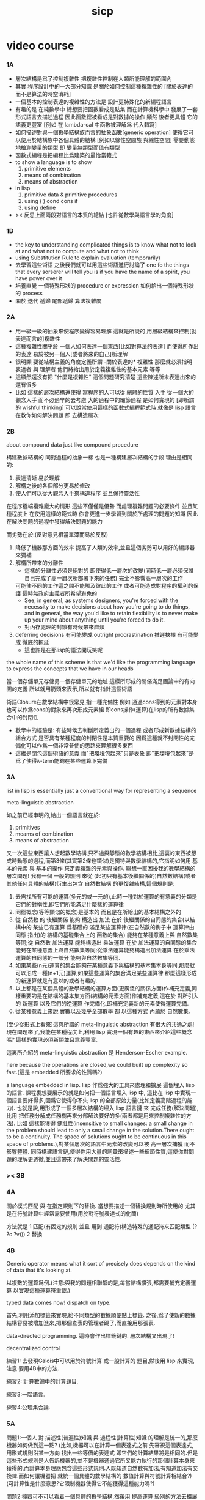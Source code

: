 #+title: sicp

* video course

*** 1A

    - 層次結構是爲了控制複雜性
      把複雜性控制在人類所能理解的範圍內
    - 其實
      程序設計中的一大部分知識
      是關於如何控制這種複雜性的
      [關於表達的 而不是算法的時空消耗]
    - 一個基本的控制表達的複雜性的方法是
      設計更特殊化的新編程語言
    - 有趣的是 在純數學中
      總想要把函數看成是點集
      而在計算機科學中 發展了一套形式語言去描述過程
      因此函數總被看成是對數據的操作
      顯然 後者更具體 它的語義更豐富
      [例如 在 lambda-cal 中函數被理解爲 代入轉寫]
    - 如何描述對與一個數學結構族而言的抽象函數[generic operation]
      使得它可以使用於結構族中各個具體的結構
      [例如以線性空間族 與線性空間]
      需要動態地檢測變量的類型
      即 變量無類型而值有類型
    - 函數式編程是把編程比爲建築的最恰當範式
    - to show a language is to show
      1. primitive elements
      2. means of combination
      3. means of abstraction
    - in lisp
      1. primitive data & primitive procedures
      2. using ( ) cond cons if
      3. using define
    - >< 反思上面兩段對語言的本質的總結
      [也許從數學與語言學的角度]

*** 1B

    - the key to understanding complicated things
      is to know what not to look at
      and what not to compute
      and what not to think
    - using Substitution Rule to explain evaluation (temporarily)
    - 去學習這些術語
      之後我們就可以用這些術語進行討論了
      one fo the things that every sorserer will tell you
      is if you have the name of a spirit, you have power over it
    - 培養直覺
      一個特殊形狀的 procedure or expression
      如何給出一個特殊形狀的 process
    - 關於 迭代 遞歸 尾部遞歸 算法複雜度

*** 2A

    - 用一級一級的抽象來使程序變得容易理解
      這就是所說的
      用層級結構來控制[就表達而言的]複雜性
    - 這種複雜性關乎於
      一個人如何表達一個東西[比如對算法的表達]
      而使得所作出的表達
      易於被另一個人[或者將來的自己]所理解
    - 很明顯
      要從結構主義的角度定義所謂 -關於表達的* 複雜性
      那麼就必須指明
      表達者 與 理解者
      他們將給出用於定義複雜性的基本元素 等等
    - 這顯然還沒有把 "什麼是複雜性" 這個問題研究清楚
      這些陳述所未表達出來的還有很多
    - 比如 這樣的層次結構還使得
      寫程序的人可以從 總體的性質 入手
      從一個大的觀念入手
      而不必過早的去考慮 大的過程中的細節過程 是如何實現的
      [即所謂的 wishful thinking]
      可以說當使用這樣的函數式編程範式時
      就像是 lisp 語言在教你如何解決問題
      即 去構造層次

*** 2B

    about compound data
    just like compound procedure

    構建數據結構的 同對過程的抽象一樣 也是一種構建層次結構的手段
    理由是相同的:
    1. 表達清晰 易於理解
    2. 解構之後的各個部分更易於修改
    3. 使人們可以從大觀念入手來構造程序 並且保持靈活性
    在程序極端複雜龐大的情形 這些不僅僅是優勢 而處理複雜問題的必要條件
    並且某種程度上 在使用這樣的範式時
    你會更進一步學習到關於所處理的問題的知識
    因此在解決問題的過程中獲得解決問題的能力

    而劣勢在於:(反對意見相當單薄而易於反駁)
    1. 降低了機器那方面的效率
       提高了人類的效率,並且這個劣勢可以用好的編譯器來彌補
    2. 解構所帶來的分離性
       + 這樣的分離性必須是絕對的
         即使得低一層次的改變(同時低一層必須保證自己完成了高一層次所部署下來的任務)
         完全不影響高一層次的工作
       可能使不同的工作這之間不能觸及彼此的工作
       或者可能造成對程序的權利的保護 這時無政府主義者所希望避免的
       + See, in general, as systems designers,
         you're forced with the necessity to make decisions about how you're going to do things,
         and in general, the way you'd like to retain flexibility is to
         never make up your mind about anything until you're forced to do it.
       + 對內存處理的封鎖有時候帶來麻煩
    3. deferring decisions 有可能變成 outright procrastination
       推遲抉擇 有可能變成 徹底的拖延
       + 這也許是在那lisp的語法開玩笑呢

    the whole name of this scheme is that
    we'd like the programming language to express the concepts
    that we have in our heads

    當一個存儲單元存儲另一個存儲單元的地址
    這樣所形成的關係滿足圖論中的有向圖的定義
    所以就用箭頭來表示,所以就有指針這個術語

    術語Closure在數學結構中很常見,指一種完備性
    例如,通過cons得到的元素對本身也可以作爲cons的對象來再次形成元素組
    即cons操作(運算)在lisp的所有數據集合中的封閉性
    + 數學中的經驗是:
      有些時候去判斷所定義出的一個過程
      或者形成新數據結構的組合方式
      是否具有某種程度的封閉性是本質重要的
      因爲這種就不封閉性的完備化可以作爲一個非常普使的思路來理解很多東西
    + 這纔是閉包這個術語的意義
      而"把環境包起來"只是表象
      即"把環境包起來"是爲了使得λ-term能夠在某些運算下完備

*** 3A

    list in lisp is essentially just a conventional way for representing a sequence

    meta-linguistic abstraction

    如之前已經申明的,給出一個語言就在於:
    1. primitives
    2. meams of combination
    3. means of abstraction
    又一次這些東西讓人想起數學結構,只不過與靜態的數學結構相比,這裏的東西被想成時動態的過程,而第3條(其實第2條也類似)是獨特與數學結構的,它指明如何用 基本的元素 與 基本的操作 來定義複雜的元素與操作.
    聯想一直困擾我的數學結構的層次問題!
    我有一個 一般的規則 來從 (起初只有基本後繼關係的)自然數結構(或者其他任何具體的結構)衍生出包含 自然數結構 的更復雜結構,這個規則是:
    1. 去需找所有可能的運算(多元的或一元的),此時一種對於運算的有意義的分類是它們的對稱性,即它們所能滿足什麼樣的運算律
    2. 同態概念(等等類似的概念)是基本的 而且是在所給出的基本結構之外的
    3. 從 自然數 的 後繼關係 能夠 構造出 加法 在於 後繼關係的自同態的集合(以結構中的 某些已有運算 爲基礎的 滿足某些運算律(在自然數的例子中 運算律由 同態 指出)的 結構的基礎集合上的 函數的集合) 能夠在某種意義上與 自然數集等同;從 自然數 加法運算 能夠構造出 乘法運算 在於 加法運算的自同態的集合 能夠在某種意義上與自然數集等同;從乘法運算能夠構造出加法運算 在於乘法運算的自同態的一部分 能夠與自然數集等同.
    4. 如果某些(n元)運算的集合能夠在某種意義下與結構的基本集本身等同,那麼就可以形成一種(n+1元)運算,如果這些運算的集合滿足某些運算律 那麼這樣形成的新運算就是有意以的或者有趣的.
    5. 以上都是在某個具體的數學結構的運算方面(更廣泛的關係方面)作補充定義,同樣重要的是在結構的基本集方面(結構的元素方面)作補充定義,這在於 對所引入的 新運算 以及它們的逆運算 作完備化,即補充定義新的元素使得運算完備.
    6. 從某種意義上來說 實數以及幾乎全部數學 都 以這種方式 內蘊於 自然數集.

    (至少從形式上看來)這與所謂的 meta-linguistic abstraction 有很大的共通之處!
    現在問題來了,我能在某種程度上,利用 lisp 實現一個有趣的東西來介紹這些概念嗎?
    這樣的實現必須新穎並且意義豐富.

    這裏所介紹的 meta-linguistic abstraction 是 Henderson-Escher example.

    here because the operations are closed,we could built up complexity so fast.(這是 embedded 所要求的性質嗎?)

    a language embedded in lisp.
    lisp 作爲強大的工具來處理和擴展 這個埋入 lisp 的語言.
    課程裏想要展示的就是如何把一個語言埋入 lisp 中,
    這比在 lisp 中實現一個語言要好得多,因爲它使得你不失 lisp 的全部原始力量(比如定義高階過程的能力).
    也就是說,用形成了一個多層次結構的埋入 lisp 語言鏈 來 完成任務(解決問題),比用 把任務分解成任務樹再來分部解決要好的多(兩者都是用來控制複雜性的方法).
    比如 這樣能獲得 健壯性(insensitive to small changes: a small change in the problem should lead to only a small change in the solution.There ought to be a continuity. The space of solutions ought to be continuous in this space of problems.),對某個層次的語言中元素的改變可以被 高一層次捕獲 而不影響整體.
    同時構建語言鏈,使得你用大量的詞彙來描述一些細節性質,這使你對問題的理解更透徹,並且這帶來了解決問題的靈活性.

*** >< 3B

*** 4A

    關於模式匹配 與 在指定規則下的替換.
    當想要描述一個替換規則時所使用的
    尤其是在符號計算中經常需要使用(用於對符號表達式的化簡)

    方法就是
    1 匹配(有固定的規則 並且 用到 通配符(構造特殊的通配符來匹配類型 (? ?c ?v)))
    2 替換

*** 4B

    Generic operator means what it sort of precisely does depends on the kind of data that it's looking at.

    以複數的運算爲例.(注意:與我的問題相聯繫的是,每當結構擴張,都需要補充定義運算 以實現這種運算符重載.)

    typed data comes now!
    dispatch on type.

    首先,利用添加標籤來實現,給不同類型的數據順便貼上標籤.
    之後,爲了使新的數據結構容易被增加進來,把那個查表的管理者踢了,而直接用那張表.

    data-directed programming.
    這時會作出標籤鏈的.
    層次結構又出現了!

    decentralized control

    練習1:
    去發現Galois中可以用於符號計算 或一般計算的 題目,然後用 lisp 來實現,注意 要用4B中的方法.

    練習2:
    計算數論中的計算題目.

    練習3:一階語言.

    練習4:公理集合論.

*** 5A

    問題1:一個人 對 描述性(普遍性)知識 與 過程性(計算性)知識 的理解是統一的,那麼機器如何做到這一點?
    (比如,機器可以在計算一個表達式之前 先審視這個表達式,用形式規則沿某一方向 找出一些等價的表達式 即它們的計算結果將是相同的.但是這些形式規則是人告訴機器的,並不是機器通過它所又能力執行的那個計算本身來獲得的,而計算本身理應包含這些形式規則.人既知道自然數有加法,有知道加法有交換律.而如何讓機器把 就統一個具體的數學結構的 數值計算與符號計算相結合?)
    (可計算性是什麼意思?它限制機器使得它不能獲得這種能力嗎?)

    問題2:機器可不可以看着一個具體的數學結構,然後用 提高運算 級別的方法去擴展這個具體的數學結構?機器如何理解數學結構?
    (考慮 lisp 作爲形式語言本身而形成的數學結構試試!
    此時結構的基本集合爲所有的S-表達式,具有潛在的無窮性,而且 lisp 本身並沒有儲存所有的結構的基本集合中的元素;
    之後還有一些對這些S-表達式的基本操作,可是關於這些操作的一般性知識是在形式語言之外證明的(如何理解 lisp 可以在 lisp 之內實現?);
    還有 lambda 與 cond,它們使得形式語言能用來表達過程.)

    練習1:去用列表實現自然數結構.

    事實1:描述性知識描述一些具有普遍性的定理 例如 加法交換律,而計算時 我們發現 以兩種方式計算兩個具體的數的加法 它們的結果是相等的.

    事實2:運算律 可以很好的用形式化的置換規則描述.(甚至我們可以構造一個 更一般的 可以任意指明某種目的 對錶達式的化簡方向(這可以作爲一個練習,練習2.))

    觀點1:以後繼關係危機本關係的自然數集 和其中的加法交換律 都可以作爲統計性知識(在實際的計算實踐中)而習得,而形式的邏輯規則 在我們考慮這些(普遍性)知識之間的關係時而作爲統計性知識被習得,邏輯指明命題之間的序關係,加法交換律可以作爲結論由自然數集的基本後繼關係而推出.

    回到課程本身～

    set! comes now!

    用這個 詞 之後,表達式的求值結果就與時間有關了!
    side-effect!
    這樣就 出離 函數式編程範式了,函數的行爲不再一致了(不再與時間無關)(不再像一個數學函數了).

    去明白什麼時候自己的代碼在函數式編程範式之內,而什麼時候在函數式編程範式之外是很重要的.

    then comes the environment model comes here(爲了引入對自由變元的求值),since the sbubstitution model fail(它只適用於約束變元的情形).

    老師的觀點1:object 這個術語在於,人們的爲了思維的經濟性,而把在細緻地描述某個集合的性質時所觀察到的,集合的(就所描述的性質而言)基本上相互獨立的兩個子集分離開,把它們作爲兩個整體稱爲兩個對象,使得在之後的討論中不必再深入細節.

    老師進的觀點2:這樣的分離有時並不恰當,比如在量子力學中,即有時實際上被我們爲了經濟性而分離了的所謂兩個對象之間的聯繫比表面上的更多,有時我們甚至爲了思維的經濟性而拒絕承認這一點,而我們認op爲量子力學很難就在與我們這樣的思維習慣,因爲我們正是被訓練得去這樣思維的,這使我們不得要領(比如愛因斯坦對量子力學的觀點).
    思維的經濟性!很值得思考的一點!

    老師的觀點3:about actions and identity: 物體(identity)的相等與不等是就某些可以所用於他們的作用(actions)而言的(類比~克萊因~埃爾朗根綱領~~).但是有意的,例如,考慮一個自然數軸上的映射,它把第三個點移動到第四個點,或者由指向第三個點變成指向第四個點,但是不論如何總有一個客體好像是前後不變的————點或者箭頭,它們只不過是被移動而已,如果它把數字3變成4,3只不過是變成了4的3,就像把粉筆掰斷了之後得到的是掰斷了的之前的那個粉筆.

    老師只不過想表達,雖然 Assignment statement 讓我們覺得那裏好像有一個物體的存在被聲明瞭,但是當我們越深入細節,這一點就可能看起來越不真實.

    其實老師還想要表達對 object-oriented programming 的批評.但是 modularity can be enhanced by using an assignment statement.
    當同樣的函數本身就不是數學意義上的函數時,when I have assignments, I can  change some internal state variable.比如要生成很多隨機數的時候 需要用 Assignment statement (rand) (rand) (rand) ...而其他時候能不用就不用,因爲那並不是思考問題的正確方法.

*** 5A 以數字電路爲例子來scheme中實現OO

    inverter (not-gate)
    and-gate
    or-gate

    可以把下面的西線想像成小球
    然後那些門上的線連接到小球上

    這樣每個做出來的電路就是一個以某些小球爲接口的東西
    #+begin_src scheme
    (define a (make-wire))
    (define b (make-wire))
    (define c (make-wire))
    (define d (make-wire))
    (define e (make-wire))
    (define s (make-wire))

    (inverter )
    (and-gate )
    (or-gate )
    #+end_src

    說一個語言中的複合物看起來要像基本物一樣
    + 以同樣的方式使用和處理 等等
    儘管複合物與基本物之本質不同
    如果digrap能夠形成編程範式 那麼這個準則如何呢???
    算法越複雜 用來表達算法的圖就越複雜
    需要惰性求值才能避免每個算法本身都是一個複雜的圖
    而需要的效果是:
    當需要的時候可以惰性求值出這個用來表達算法的複雜的圖
    當然上面的準則說的其實是複合物的錄入和打印方式
    這些reader和writer只不過是處理這些數據結構的另外一些函數而已

*** 6A

    引入 assignment 之後,一切變得複雜多了,很多概都進入討論了

    It's a technically harder way of looking at things
    because we have to think more mechanistically about our programming language
    We can't just think about it as mathematics
    It's philosophically harder, because suddenly there are all these funny issues
    about what does it mean that something changes or that two things are the same
    And also, it's programming harder, because as Gerry showed last time
    there are all these bugs having to do with bad sequencing and aliasing
    that just don't exist in a language where we don't worry about objects
    + 老師的文體不錯～

    但是
    之所以要引入這些概念是因爲
    We wanted to build systems that fall apart into chunks that seem natural

    又但是
    See, maybe the real reason that we pay such a price to write programs
    that mirror our view of reality is that we have the wrong view of reality
    See, maybe time is just an illusion, and nothing ever changes

    又但是
    我們畢竟得到了一種來把模塊分得更細的能力
    只要不隨意的把這種能力用到沒有必要的地方就行了

    here comes stream processing: (as conventional interfaces)
    another way to decompose systems
    that's more like the signal processing engineer's view of the world
    than it is like thinking about objects that communicate sending messages


    + 寫 lisp(也許尤其是 scheme)程序
      就像是在直接用非常接近自然語言(但是又極其嚴整)的語言
      大體上描述自己解決某個問題的方法
      然後在把去逐級實現細節

    + 當你有興趣學的東西,和老師有興趣講的東西完全一致時,奇蹟就發生了

*** >< 7A

    把程序視爲機器,將要展示的是 universal machine (考慮圖靈 和 他的 通用圖靈機)

*** 9A 一個可以作爲編譯器的中間語言的低級語言

    1. 寄存器機的特點就是
       函數的輸入值與輸出 都明依賴於以顯地方式聲明寄存器而完成
    2. 與forth這種棧機器相比
       可以說sicp寄存器機是針對對寄存器的操作來優化自己的語法的
       而forth是針對對棧的操作來優化自己的語法的
    3. 另外
       不同語言對函數語義的實現方式不一樣
       也就是對函數的參數傳遞的實現方式不一樣
       而在scheme這種更高級的語言中 根本就感覺不到對函數調用的約定
       調用一個函數的時候 就是需要在被調用位置用到函數的返回值的時候
       所以對參數傳遞方式的約定被隱藏了
       而在一個函數返回的值可以被留在棧裏之後在用
       而不是需要被立即使用
       在scheme中是通過局部變量來實現這種效果的
    4. 關於smalltalk中的協議和信息傳遞:
       在寄存器機裏也有對函數參數的約定等等
       但是有什麼區別呢 ???
       wordy-lisp如何呢 ???
    5. 這節反覆說明 機器很笨
       + 類似於圖靈的計算員隱喻 但是略有區別
       但是正是機器的這種笨的但是能夠被重複並且被通過積累而增加性能設計
       使得現代電子計算機這種機器非常成功
       #+begin_src scheme
       (define gcd
         (lambda (a b)
           (if (zero? b)
             a
             (gcd b (remainder a b)))))
       ;; (gcd 3 6)
       ;; (gcd 3 7)

       (define remainder
         (lambda (n d)
           (if (< n d)
             n
             (remainder (- n d) d))))
       #+end_src
    6. 極簡主義的金玉良言:
       one of the important things for designing a computer,
       which i think most designers don't do,
       is you study the problem you want to solve
       and then use what you learn from studying the problem you want to solve
       to put in the mechanisms needed to solve it in the computer you're building,
       no more no less.
    7. Now it may be that the problem you're trying to solve is everybody's problem,
       in which case you have to build in a universal interpreter of some language.
       But you shouldn't put any more in
       than required to build the universal interpreter of some language.
    8. 也就是說,如果你對你所想要解決的問題有充分而深入的研究,並且透徹理解了那個問題,
       那麼,在實現一個解決那個問題的方案的時候給出一個極簡主義的設計就是水到渠成的了


    每個函數就像一個機器,大機器裏可能有小機器
    而這一節的語言是一種機器描述語言
    每個機器由兩部分組成:
    1. 電路(data path)
       一個data path對應於彙編語言中的一個指令
       + 但是顯然這是兩種計算模型之間的類比
         這裏的每個小機器都是特殊的計算機
         而 比如說 x86的機器是一個通用的計算機
         彙編命令是這個計算機用來模擬特殊的小計算機的方式
       + 注意通用計算機所模擬的每個小機器都可以直接作爲硬件被造出來
    2. 控制器(controller)
       控制器對應於流程圖
       它把小機器以某種方式鏈接起來變成大機器
       一些彙編指令的按順序排列就是controller
       按順序排列之外也可利用mark language形成流程圖中的圈
       而時間可以看成是在流程圖中運動的一個點
    參數在兩個機器是之間的傳遞在於它們都讀寫某個共同的存儲空間:寄存器,或者棧

    機器被理解爲這樣的東西(一個有向圖):
    1. 寄存器
       一種可以存放值的節點
    2. 計算元件
       一個原子計算元件 或者是 一個被抽象起來的同類機器(歸納定義產生於這裏)
       一種節點
       有一些入邊鏈接到某些寄存器,可以從這些寄存器裏fetch(並不刪除舊的值)出值來
       有一些出邊鏈接到某些寄存器,可以把計算的結果保存到這些寄存器中
       就像一些電流被過濾成了另一些電流
       這個節點上有一個開關來控制計算的進行
    3. 單向信息流導線(可以被理解爲 特殊的計算元件)
       一種特殊的有向邊
       兩邊都連到寄存器
       導線上有開關
       當按下開關時會把一個寄存器中的值複製到另一箇中
    4. 指示燈
       一種節點
       與某個寄存器相連
       指示燈可以作爲謂詞對這個寄存器中的值形成一個判斷
       也就是對寄存器中的值我們能夠形成我們所能想像到的任何謂詞
       控制器可以讀指示燈
    5. 控制器
       來控制按那些開關的先後順序
    machine == data path + controller

    #+begin_src scheme
    (define-machine gcd
      (register <a> <b> <t>)
      (controller;; 就像彙編語言 或者流程圖
       ;; 程序運行過程中的某一時刻 可以看成是流程圖中的一個點
       ;; 而流程圖中的一些操作可以看成是與機器中的開關的按鈕相對應
       MAIN (assign <a> (read))
            (assign <b> (read))
       LOOP (branch (zero? (fetch <b>)) DONE)
            (assign <t> (remainder (fetch <a>) (fetch <b>)))
            ;; fetch指出了那些寄存器節點鏈接到remainder的入邊
            (assign <a> (fetch <b>))
            (assign <b> (fetch <t>))
            (goto LOOP)
       DONE (print (fetch <a>))
            (goto MAIN)
            ))
    ;; 在上面assign與fetch就代表了帶有開關的有向邊
    ;; + 這裏計算元件也被分解了
    ;;   因爲其實不需要那麼多的開關 所以可以更精簡一點


    ;; 參數在兩個機器是之間的傳遞在於它們都讀寫某個共同的存儲空間:寄存器(或者棧)
    ;; 注意這裏機器被理解爲函數的方式
    ;; 注意約定參數傳遞的方式

    (define-machine gcd
      (register <a> <b> <t>)
      (controller
       ;; 1. 是controller在給出按鈕 並進行控制
       ;;    一個mod可以被controller分配多個按鈕而運用多次
       ;;    controller描述了機器如何被搭建 同時也描述了機器如何被控制
       ;; 2. 謂詞是返回bool值的機器 它返回的值能夠被branch處理
       ;;    branch專門就是用來處理bool值的裝置
       MAIN (<a> <-- (read))
            (<b> <-- (read))
       LOOP (branch <-- zero? <-- <b>
                    DONE)
            (:remainder <t> <-- mod <-- :dividend <a> :divisor <b>)
            ;; fetch指出了那些寄存器節點鏈接到remainder的入邊
            (<a> <-- <b>)
            (<b> <-- <t>)
            (goto LOOP)
       DONE (print <-- <a>)
            (goto MAIN)
            ))
    #+end_src

    上面是iterative(尾遞歸的)的函數所對應的機器
    下面就是看遞歸函數對應與什麼樣的機器
    在這裏就需要用棧來模擬無窮多個小機器的嵌套了
    語義上 棧中保存的是外面的大機器的狀態
    當裏面的小機器工作完了之後
    利用棧中所保存的信息可以恢復大機器額工作
    #+begin_src scheme
    (define factorial
      (lambda (n)
        (if (= n 1)
          n
          (* n (factorial (- n 1))))))
    #+end_src
    這不是尾遞歸的函數了
    因爲爲了計算返回值我們不只需要調用factorial本身
    還需要把這個調用的返回值拿來和n乘
    以得到最後的返回值
    即 對*的調用需要等待對factorial的調用的返回值
    而在尾遞歸的情況下不用等待

    這是就需要無窮的嵌套了
    但是無窮的嵌套在物理的對機器的實現中並不存在
    我們把這個問題的有窮部分和無窮部分分開來解決
    有窮部分就跟之前一樣
    而無窮部分用棧這個非常簡單的數據結構來解決
    棧並不是無窮的 只是非常大而已

    這時候機器作爲一個有向圖的樣子也變了
    但是爲了以更簡潔的方式理解這個圖
    我不去考慮棧的實現方式
    而像在joy中一樣 把操作棧的primitives理解成以棧爲參數的一元函數
    #+begin_src scheme
    (define-machine factorial
      (register <return> <arg> <continue>)
      (controller
            (assign <continue> DONE)
       LOOP (branch (= 1 (fetch <arg>)) BASE)
            (save <continue>)
            ;; 下面把<continue>指定爲factorial的遞歸調用返回後所必須經過的處理
            (assign <continue> AFTER)
            (save <arg>)
            (assign <arg> (sub1 (fetch <arg>)))
            (goto LOOP)
       BASE (assign <return> (fetch <arg>))
            (goto (fetch <continue>))
      AFTER (restore <arg>)
            (assign <return> (* (fetch <arg>) (fetch <return>)))
            (restore <continue>)
            (goto (fetch <continue>))
       DONE
            ))

    ;; 大寫的word是地址的值

    (define-machine factorial
      (register <arg> <result> <next>)
      (stack <<ReturnStack>>)
      (controller
            (<next> <-- DONE)
       LOOP ;; 這段計算是爲了把遞歸的扇子展開
            (branch <-- :bool one? <-- <arg>
                        :address BASE)
            (<<ReturnStack>> <-- <next>)
            (<next> <-- AFTER)
            (<<ReturnStack>> <-- <arg>)
            (<arg> <-- sub1 <-- <arg>)
            (goto <-- :address LOOP)
       ;; 下面兩段計算是爲了把展開的遞歸的扇子合起來
       BASE
            (<result> <-- <arg>)
            (goto <-- :address <next>)
       AFTER
            (<<ReturnStack>> --> <arg>)
            (<result> <-- * <-- <arg> <result>)
            (<<ReturnStack>> --> <next>)
            (goto <-- :address <next>)
       DONE
            ))
    #+end_src
    足夠大的棧給你一個幻覺
    認爲遞歸過程可以是無窮的

    在練習一個例子 以熟悉棧的用法
    戒律:
    1. 不要在棧裏保存以後用不到的值
    2. 之所以有一個有用的值需要被保存
       是因爲保存這個值的寄存器馬上就有別的用處
    3. 取出來一個值就趕快用這個值
    4. 覆蓋一個寄存器的時候一定要確定裏面的值已經不需要了
    5. ><>< 是不是可以借鑑CPS ???
    #+begin_src scheme
    (define fib
      (lambda (n)
        (if (<= n 2)
          n
          (+ (fib (- n 1))
             (fib (- n 2))))))
    (fib 20)
    ==> ...

    (define fib
      (lambda (n p)
        (if (zero? n)
          (car p)
          (fib (sub1 n)
               (cons (cdr p)
                     (+ (car p)
                        (cdr p)))))))
    (fib 20 (cons 1 1))
    ==> ...


    (define-machine fib
      (register <result> <arg> <continue>)
      (controller
            (assign <continue> DONE)
       LOOP (branch (< 2 (fetch <arg>)) BASE)
        #0= (save <continue>)
            (assign <continue> AFTER-fib:n-1)
        #1= (save <arg>)
            (assign <arg> (- (fetch <arg>) 1))
            (goto LOOP)
       BASE (assign <result> (fetch <arg>))
            (goto (fetch <continue>))
    AFTER-fib:n-1
        #1# (restore <arg>)
            (assign <arg> (- (fetch <arg>) 2))
            ;; (restore <continue>)
            ;; (save <continue>)
            ;; peephole optimization:
            ;; 當對一個寄存器的restore save assign三連,而中間無其他操作時
            ;; 就可以作這樣的優化
            (assign <continue> AFTER-fib:n-2)
        #2= (save <result>)
            (goto LOOP)
    AFTER-fib:n-2;; 有幾個遞歸調用就有幾個AFTER
            (assign <arg> (fetch <result>));; fib:n-2
        #2# (restore <result>)
            (assign <result> (+ (fetch <result>) (fetch <arg>)));; 只有在最後一次遞歸調用的之後才能算出一個返回值
        #0# (restore <continue>)
            (goto (fetch <continue>))
       DONE
            ))

    (define-machine fib
      (register <arg> <result> <next>)
      (stack <<ReturnStack>>)
      (controller
            (<next> <-- DONE)
       LOOP
            (branch <-- :bool < <-- :a 2 :b <arg>
                        :address BASE)
            (<<ReturnStack>> <-- <next>)
            (<next> <-- AFTER-fib:n-1)
            (<<ReturnStack>> <-- <arg>)
            (<arg> <-- sub1 <-- <arg>)
            (goto <-- :address LOOP)
       BASE
            (<result> <-- <arg>)
            (goto <-- :address <next>)
       AFTER-fib:n-1
            (<<ReturnStack>> --> <arg>)
            (<arg> <-- sub2 <-- <arg>)
            (<next> <-- AFTER-fib:n-2)
            (<<ReturnStack>> <-- <result>)
            (goto <-- :address LOOP)
       AFTER-fib:n-2
            (<arg> <-- <result>)
            (<<ReturnStack>> --> <result>)
            (<result> <-- + <-- <result> <arg>)
            (<<ReturnStack>> --> <next>)
            (goto <-- :address <next>)
       DONE
            ))
    #+end_src

*** 9B 用低級語言實現的解釋器

    在這節中可以發現
    當仔細分析用低級語言實現的解釋器時指令的順序
    那麼就自然而然得到尾遞歸優化
    並不是什麼神奇的預處理機制在作尾遞歸優化

    So we built all of these languages, they're all based on LISP.
    A lot of people ask what particular problems is LISP good for solving for?
    The answer is LISP is not good for solving any particular problems.
    What LISP is good for is constructing within it
    the right language to solve the problems you want to solve,
    and that's how you should think about it.

    我想強調scheme的上面的這個性質
    並且改進它 以使它更適合完成這類任務

    對於初學者來說,用元lisp解釋器寫一個lisp解釋器會帶來驚奇
    而寫個lisp到某個機器的彙編的編譯器就能消除這種驚奇
    一種愉快的理解被代替爲另一種愉快的理解

    這裏是在用上節課所介紹的低級語言來寫lisp的解釋器

    注意展開者把值(保存後面的計算的指令的地址)入棧
    合起來者把值(保存後面的計算的指令的地址)出棧

    尾遞歸優化其實不是針對尾遞歸的
    而是針對所有尾部調用的
    #+begin_src scheme
  (define-machine eval
    (register
     ;; contract that eval-dispatch fulfills
     <sexp>        ;; eval的第一個參數
     <env>         ;; eval的第二個參數
     <continue>    ;; 保存下一步將要去的地址
     <return>      ;; eval的返回值
     ;; 當返回值時其他的寄存器中的值就可以都不要了

     ;; contract that apply-dispatch fulfills
     <fun>         ;; apply的第一個參數
     <arg-lis>     ;; apply的第二個參數
     ;; 要求棧的頂端保存着下一步要去的地址
     ;; apply的返回值也保存在<return>寄存器中
     ;; 之後pop stack
     ;; 之後其他的寄存器中的值就可以都不要了

     <temp>
     )
    (controller

          ))
    #+end_src

*** 10A 編譯器優化

    解釋器是一個可以計算某個語言的所有的表達式的機器
    而編譯器是一個把一個語言的表達式轉化到另一個語言的機器
    當目標語言是彙編時 編譯器就像是製造機器的機器

    + 只要統一用define定義的函數的參數所用的寄存器
      編譯器和解釋器所定義的函數就能相互調用
      這就需要把解釋器中的(至少是)define用編譯器的目標語言來實現
    + 非全局優化的漸進編譯器也能解決相互調用的問題
      因爲此時解釋器只不過是一個編譯器的包裝

    關於編譯器的優化:
    最極端的生成低效率的代碼的方式是
    先寫一個單純地把一個(用低級語言實現的)解釋器的解釋過程存儲起來的編譯器
    然後在用分析函數來過濾這個生成的目標代碼中沒必要出現的部分

    關於中間語言:
    1. 應該以這樣的方式來實現中間語言
       使得中間語言的每一個指令必須都相互獨立
    2. 使用scheme中的中間語言就可以把對目標代碼的處理維持在scheme中
       而儘量晚生成真正的會編碼或機器碼

    函數的複合體現在彙編級的低級語言中
    就是把一段一段相互獨立的指令接起來
    但是在把指令段接起來的同時要利用棧來保護某些寄存器中的值
    即 如果後面的代碼段需要某個寄存器 前面的代碼段更改了這個寄存器
    那麼就需要用一對進棧與出棧來爲這次連接保存這個寄存器中的值
    所以對於編譯器來說代碼段作爲數據結構的組成部分是:
    1. 代碼段本身
    2. 代碼段需要的寄存器(一個小機器讀取的寄存器)
       代碼段修改的寄存器(一個小機器寫入的寄存器)
    3. 注意連接兩個代碼段而形成一個大的代碼段時
       數據結構中的這些值的變化

*** 10B pair的實現 與 垃圾回收 與 尾聲

    首先pair的實現是非本質的問題
    比如低效地
    我們可以用哥德爾配數法來編碼pair
    這將是極端低效的
    低效到這種實現只是在理論分析中有用

    直觀的從幾何上看pair是非常簡單的
    但是並沒有電子設備能直接實現這種幾何直觀
    我們能利用的電子設備只是線性的內存而已

    所以用來實現pair的機制是內存中的一個數組
    每一項包含car與cdr兩部分
    + 實際上這個數組的每一項保存更豐富的信息
      比如垃圾回收機制就用到了每一項中的mark信息
    + 如果讓數組的每一項都保存自己這個位置的地址(或者數組的索引)
      儘管效率很低
      但是這樣我就能實現一種更好的pair了
      即 從每一個pair我能顯式地得到它的地址
      從而自由並且安全並且方便地在別的地方引用這個pair
    + 這樣就也阻止了用戶去直接處理地址
      同時又提供給我方便的引用機制
    + 但是這就給垃圾回收帶來了困難
      因爲比如說如果被這樣明顯引用的pair不允許被回收的話
      那麼就需要free的幫助來明顯的回收它們

    這樣的實現方式就需要分配內存空間
    笨辦法是用一個表格來記錄哪些空間是自由的
    另一個辦法是使用一個free-list
    預先初始化所有pair數組使得:
    1. 有一個指針指向第一個自由的pair項
    2. 每一個自由的pair項的cdr位置保存這另一個自由的pair項的地址
       + 發現 每個自由的pair在被聲明使用並被覆蓋之前
         它的car和cdr位置可以用來保存其他信息
         利用這一點嘗試實現內存分配機制
         >< 但是帶有loop的list是個問題
         當我失去對p = (1 2 b)的引用的時候
         我可能還需要對p中的其他部分的引用
         free-list:
         '(() () () () () () () ())
         或者
         '(1 2 3 8 4 2 3 4)
         因爲free-list的中每一個cons的car並不重要 是cdr讓它們鏈接起來的

         注意列表中的元素必須有類型
         因爲否則列表中保存一個地址的時候 我就沒法區分它是地址還是數字了
         也就是說如果想要實現類lisp的list這種數據結構 我就必須要設計類型系統
         而這只是簡單的給不同的數據類型設計編碼而已 而不是寫一個類型推導器

         內存的分配:
         (隨着構造子的出現而自動分配)
         然後每遇到一個構造子cons的時候
         free-list的第一個cons就會被拿來使用
         而free-list向後移動
         '(1 2 3 8 4 2 3 4) ==> '(2 3 8 4 2 3 4)
         出現cons的地方就是需要分配新的內存的地方

         內存的回收:
         需要計算有向圖的(有向)聯通性
         而且是先計算有用的 然後就知道沒用的
         利用一個mark實現這一切
         但是如果我不先完全地計算好哪些是有用的
         我就沒法知道那些是沒用的
         marking & sweeping
         如果marking作爲遞歸函數是利用棧來實現的
         那麼當有很多的cons被用到的時候 就很可能讓棧溢出
         >< 我知道數據結構上的豐富性可以式新的性狀和更快的算法成爲可能
         如何豐富list的數據結構才能實現一個更好的gc呢 ???

         >< 爲什麼我告訴自己我不能用那個swap算法來實現gc ??
         因爲我想給list實現更豐富的性狀
         但是這真的形成衝突嗎 ???
         我想實現的新性狀是
         1) 當(cons sexp-a sexp-b)被求值的時候
            sexp-a和sexp-b中要能夠引用這個cons的地址本身
            但是 如果cons嵌套了怎麼辦 ??
            嵌套也是可以解決的只要用對地址的明顯的命名來使用它
            比如可能的語法是:
            #+begin_src scheme
            (cons {kkk}
                   sexp-a sexp-b)

            (cons :address kkk
                  :car sexp-a
                  :cdr sexp-b)
            #+end_src
            然後在sexp-a中對kkk的引用就是對這個cons的地址的引用
         2) 我需要能夠以明顯的方式處理每個cons的地址
            上面的這種機制就足夠了嗎 ???
         3) 我可不可以原生地直接實現對wordy-list的支持呢???
            可能不行 因爲沒有基本的列表數據結構 我就沒法用列表來實現字符串
            而字符串是需要被作爲wordy-list中的那些symbol的
         4) 如果我用sicp中的方式來實現gc與列表結構
            那麼字符串怎麼辦呢???
            一個字符串將有8 bytes而不是1 byte
            這甚至都足夠用來編碼字符的顏色和字體了
            >< 但是如果每個字符都需要用64 bit來編碼
            用戶空間能承受的了嗎 ???

    關於垃圾回收:
    1. 原理是每一個計算機的"意識"就是它的寄存器中的值而已
       + 或者說只有幾個固定的變量是一個機器能夠意識到的
         比如 讓機器意識到用戶內存空間的
         可以是一個指向用戶空間中的某個位置的指針
       + 而對於我的forth系統來說
         字典中保存的東西決定了那些內存空間是在機器的意識之內
         而那些內存空間是在機器的意識之外的
       計算機訪問內存的方式是在寄存器中保存內存中pair數據結構(或其他數據結構)的地址
       然後pair數據結構之間的指針決定着那些內存是可以訪問到的
       其他的內存就是自由的
    2. 在pair數組的項中添加mark信息就能用一個遍歷二叉樹的算法來考察使用情況
    3. 標記好了信息之後
       就可以在再跑一遍整個pair數組(很費時間)
       然後把自由的項聯繫起來以形成一個free-list
    4. 另一個算法是把pair數組分成兩部分
       在需要的時候利用swap把一半弄到硬盤中然後壓縮然後再傳回來

    尾聲 關於不可計算性
* 1 building abstractions with procedures
*** 1.1 the elements of programming
***** 1.1.1 expressions
***** 1.1.2 naming and the environment
***** 1.1.3 evaluating combinations
***** 1.1.4 compound procedures
***** 1.1.5 the substitution model for procedure application
***** 1.1.6 conditional expressions and predicates
***** 1.1.7 example: square roots by newton's method
***** 1.1.8 procedures as black-box abstractions
*** 1.2 procedures and the processes they generate
***** 1.2.1 linear recursion and iteration
***** 1.2.2 tree recursion
***** 1.2.3 orders of growth
***** 1.2.4 exponentiation
***** 1.2.5 greatest common divisors
***** 1.2.6 example: testing for primality
*** 1.3 formulating abstractions with higher-order procedures
***** 1.3.1 procedures as arguments
***** 1.3.2 constructing procedures using lambda
***** 1.3.3 procedures as general methods
***** 1.3.4 procedures as returned values
* 2 building abstractions with data
*** 2.1 introduction to data abstraction
***** 2.1.1 example: arithmetic operations for rational numbers
***** 2.1.2 abstraction barriers
***** 2.1.3 what is meant by data?
***** 2.1.4 extended exercise: interval arithmetic
*** 2.2 hierarchical data and the closure property
***** 2.2.1 representing sequences
***** 2.2.2 hierarchical structures
***** 2.2.3 sequences as conventional interfaces
***** 2.2.4 example: a picture language
*** 2.3 symbolic data
***** 2.3.1 quotation
***** 2.3.2 example: symbolic differentiation
***** 2.3.3 example: representing sets
***** 2.3.4 example: huffman encoding trees
*** 2.4 multiple representations for abstract data
***** 2.4.1 representations for complex numbers
***** 2.4.2 tagged data
***** 2.4.3 data-directed programming and additivity
*** 2.5 systems with generic operations
***** 2.5.1 generic arithmetic operations
***** 2.5.2 combining data of different types
***** 2.5.3 example: symbolic algebra
* 3 modularity, objects, and state
*** 3.1 assignment and local state
***** 3.1.1 local state variables
***** 3.1.2 the benefits of introducing assignment
***** 3.1.3 the costs of introducing assignment
*** 3.2 the environment model of evaluation
***** 3.2.1 the rules for evaluation
***** 3.2.2 applying simple procedures
***** 3.2.3 frames as the repository of local state
***** 3.2.4 internal definitions
*** 3.3 modeling with mutable data
***** 3.3.1 mutable list structure
***** 3.3.2 representing queues
***** 3.3.3 representing tables
***** 3.3.4 a simulator for digital circuits
***** 3.3.5 propagation of constraints
*** 3.4 concurrency: time is of the essence
***** 3.4.1 the nature of time in concurrent systems
***** 3.4.2 mechanisms for controlling concurrency
*** 3.5 streams
***** 3.5.1 streams are delayed lists
***** 3.5.2 infinite streams
***** 3.5.3 exploiting the stream paradigm
***** 3.5.4 streams and delayed evaluation
***** 3.5.5 modularity of functional programs and modularity of objects
* 4 metalinguistic abstraction
*** 4.1 the metacircular evaluator
***** 4.1.1 the core of the evaluator
***** 4.1.2 representing expressions
***** 4.1.3 evaluator data structures
***** 4.1.4 running the evaluator as a program
***** 4.1.5 data as programs
***** 4.1.6 internal definitions
***** 4.1.7 separating syntactic analysis from execution
*** 4.2 variations on a scheme -- lazy evaluation
***** 4.2.1 normal order and applicative order
***** 4.2.2 an interpreter with lazy evaluation
***** 4.2.3 streams as lazy lists
*** 4.3 variations on a scheme -- nondeterministic computing
***** 4.3.1 amb and search
***** 4.3.2 examples of nondeterministic programs
***** 4.3.3 implementing the amb evaluator
*** 4.4 logic programming
***** 4.4.1 deductive information retrieval
***** 4.4.2 how the query system works
***** 4.4.3 is logic programming mathematical logic?
***** 4.4.4 implementing the query system
* 5 computing with register machines
*** 5.1 designing register machines
***** 5.1.1 a language for describing register machines
***** 5.1.2 abstraction in machine design
***** 5.1.3 subroutines
***** 5.1.4 using a stack to implement recursion
***** 5.1.5 instruction summary
*** 5.2 a register-machine simulator
***** 5.2.1 the machine model
***** 5.2.2 the assembler
***** 5.2.3 generating execution procedures for instructions
***** 5.2.4 monitoring machine performance
*** 5.3 storage allocation and garbage collection
***** 5.3.1 memory as vectors
***** 5.3.2 maintaining the illusion of infinite memory
*** 5.4 the explicit-control evaluator
***** 5.4.1 the core of the explicit-control evaluator
***** 5.4.2 sequence evaluation and tail recursion
***** 5.4.3 conditionals, assignments, and definitions
***** 5.4.4 running the evaluator
*** 5.5 compilation
***** 5.5.1 structure of the compiler
***** 5.5.2 compiling expressions
***** 5.5.3 compiling combinations
***** 5.5.4 combining instruction sequences
***** 5.5.5 an example of compiled code
***** 5.5.6 lexical addressing
***** 5.5.7 interfacing compiled code to the evaluator

